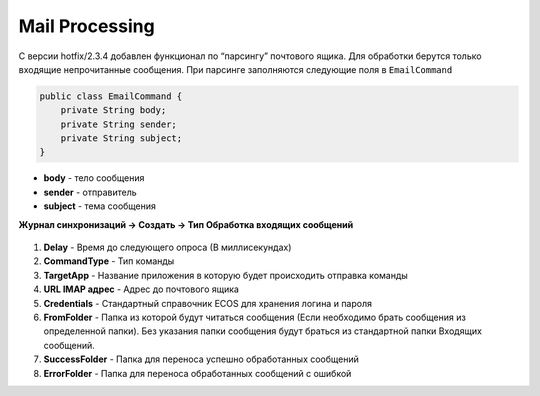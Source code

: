 Mail Processing
================

С версии hotfix/2.3.4 добавлен функционал по “парсингу” почтового ящика. Для обработки берутся только входящие непрочитанные сообщения. 
При парсинге заполняются следующие поля в ``EmailCommand``

.. code-block::

    public class EmailCommand {
        private String body;
        private String sender;
        private String subject;
    }

* **body** - тело сообщения
* **sender** - отправитель
* **subject** - тема сообщения

**Журнал синхронизаций → Создать → Тип Обработка входящих сообщений**

 .. image:: _static/mail_processing/Mail_processing_1.png
       :width: 600
       :align: center

1. **Delay** - Время до следующего опроса (В миллисекундах)
2. **CommandType** - Тип команды 
3. **TargetApp** - Название приложения в которую будет происходить отправка команды
4. **URL IMAP адрес** - Адрес до почтового ящика
5. **Credentials** - Стандартный справочник ECOS для хранения логина и пароля
6. **FromFolder** - Папка из которой будут читаться сообщения (Если необходимо брать сообщения из определенной папки). Без указания папки сообщения будут браться из стандартной папки Входящих сообщений.
7. **SuccessFolder** - Папка для переноса успешно обработанных сообщений
8. **ErrorFolder** - Папка для переноса обработанных сообщений с ошибкой
